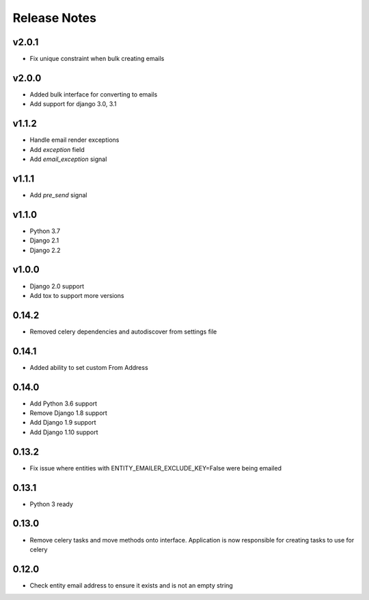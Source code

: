 Release Notes
=============

v2.0.1
------
* Fix unique constraint when bulk creating emails

v2.0.0
------
* Added bulk interface for converting to emails
* Add support for django 3.0, 3.1

v1.1.2
------
* Handle email render exceptions
* Add `exception` field
* Add `email_exception` signal

v1.1.1
------
* Add `pre_send` signal

v1.1.0
------
* Python 3.7
* Django 2.1
* Django 2.2

v1.0.0
------
* Django 2.0 support
* Add tox to support more versions

0.14.2
------
* Removed celery dependencies and autodiscover from settings file

0.14.1
------
* Added ability to set custom From Address

0.14.0
------
* Add Python 3.6 support
* Remove Django 1.8 support
* Add Django 1.9 support
* Add Django 1.10 support

0.13.2
------
* Fix issue where  entities with ENTITY_EMAILER_EXCLUDE_KEY=False were being emailed

0.13.1
------
* Python 3 ready

0.13.0
------
* Remove celery tasks and move methods onto interface. Application is now responsible for creating tasks to use for celery

0.12.0
------
* Check entity email address to ensure it exists and is not an empty string
